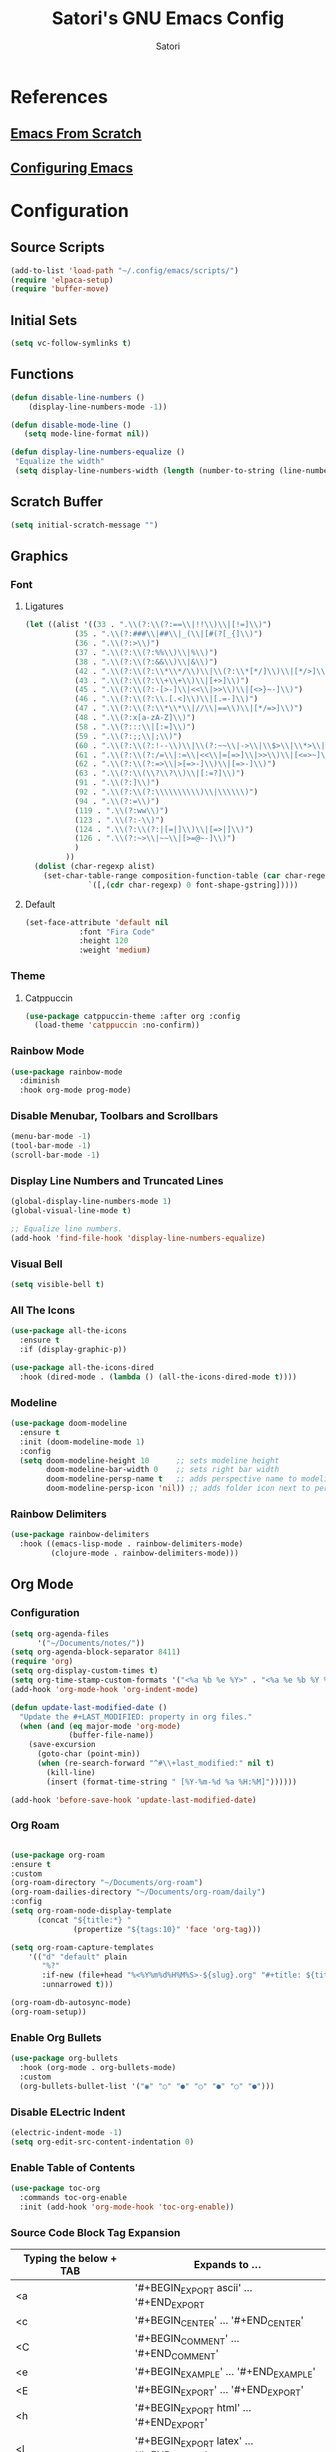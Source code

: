 #+Title: Satori's GNU Emacs Config
#+AUTHOR: Satori
#+DESCRIPTION: Satori's personal Emacs config.
#+STARTUP: content
#+OPTIONS: TOC:2

* References
** [[https://github.com/daviwil/emacs-from-scratch/][Emacs From Scratch]]
** [[https://gitlab.com/dwt1/configuring-emacs][Configuring Emacs]]
* Configuration

** Source Scripts
#+begin_src emacs-lisp
(add-to-list 'load-path "~/.config/emacs/scripts/")
(require 'elpaca-setup)
(require 'buffer-move)
#+end_src
** Initial Sets
#+begin_src emacs-lisp
(setq vc-follow-symlinks t)
#+end_src
** Functions
#+begin_src emacs-lisp
(defun disable-line-numbers ()
    (display-line-numbers-mode -1))

(defun disable-mode-line ()
   (setq mode-line-format nil))

(defun display-line-numbers-equalize ()
 "Equalize the width"
 (setq display-line-numbers-width (length (number-to-string (line-number-at-pos (point-max))))))

#+end_src
** Scratch Buffer
#+begin_src emacs-lisp
(setq initial-scratch-message "")
#+end_src
** Graphics
*** Font
**** Ligatures
#+begin_src emacs-lisp
(let ((alist '((33 . ".\\(?:\\(?:==\\|!!\\)\\|[!=]\\)")
	       (35 . ".\\(?:###\\|##\\|_(\\|[#(?[_{]\\)")
	       (36 . ".\\(?:>\\)")
	       (37 . ".\\(?:\\(?:%%\\)\\|%\\)")
	       (38 . ".\\(?:\\(?:&&\\)\\|&\\)")
	       (42 . ".\\(?:\\(?:\\*\\*/\\)\\|\\(?:\\*[*/]\\)\\|[*/>]\\)")
	       (43 . ".\\(?:\\(?:\\+\\+\\)\\|[+>]\\)")
	       (45 . ".\\(?:\\(?:-[>-]\\|<<\\|>>\\)\\|[<>}~-]\\)")
	       (46 . ".\\(?:\\(?:\\.[.<]\\)\\|[.=-]\\)")
	       (47 . ".\\(?:\\(?:\\*\\*\\|//\\|==\\)\\|[*/=>]\\)")
	       (48 . ".\\(?:x[a-zA-Z]\\)")
	       (58 . ".\\(?:::\\|[:=]\\)")
	       (59 . ".\\(?:;;\\|;\\)")
	       (60 . ".\\(?:\\(?:!--\\)\\|\\(?:~~\\|->\\|\\$>\\|\\*>\\|\\+>\\|--\\|<[<=-]\\|=[<=>]\\||>\\)\\|[*$+~/<=>|-]\\)")
	       (61 . ".\\(?:\\(?:/=\\|:=\\|<<\\|=[=>]\\|>>\\)\\|[<=>~]\\)")
	       (62 . ".\\(?:\\(?:=>\\|>[=>-]\\)\\|[=>-]\\)")
	       (63 . ".\\(?:\\(\\?\\?\\)\\|[:=?]\\)")
	       (91 . ".\\(?:]\\)")
	       (92 . ".\\(?:\\(?:\\\\\\\\\\)\\|\\\\\\)")
	       (94 . ".\\(?:=\\)")
	       (119 . ".\\(?:ww\\)")
	       (123 . ".\\(?:-\\)")
	       (124 . ".\\(?:\\(?:|[=|]\\)\\|[=>|]\\)")
	       (126 . ".\\(?:~>\\|~~\\|[>=@~-]\\)")
	       )
	     ))
  (dolist (char-regexp alist)
    (set-char-table-range composition-function-table (car char-regexp)
			  `([,(cdr char-regexp) 0 font-shape-gstring]))))

#+end_src
**** Default
#+begin_src emacs-lisp
(set-face-attribute 'default nil
		    :font "Fira Code"
		    :height 120
		    :weight 'medium)
#+end_src
*** Theme
**** Catppuccin
#+begin_src emacs-lisp
(use-package catppuccin-theme :after org :config
  (load-theme 'catppuccin :no-confirm))
#+end_src
*** Rainbow Mode
#+begin_src emacs-lisp
(use-package rainbow-mode
  :diminish
  :hook org-mode prog-mode)
#+end_src

*** Disable Menubar, Toolbars and Scrollbars
#+begin_src emacs-lisp
(menu-bar-mode -1)
(tool-bar-mode -1)
(scroll-bar-mode -1)
#+end_src
*** Display Line Numbers and Truncated Lines
#+begin_src emacs-lisp
(global-display-line-numbers-mode 1)
(global-visual-line-mode t)

;; Equalize line numbers.
(add-hook 'find-file-hook 'display-line-numbers-equalize)

#+end_src
*** Visual Bell
#+begin_src emacs-lisp
(setq visible-bell t)
#+end_src
*** All The Icons
#+begin_src emacs-lisp
(use-package all-the-icons
  :ensure t
  :if (display-graphic-p))

(use-package all-the-icons-dired
  :hook (dired-mode . (lambda () (all-the-icons-dired-mode t))))
#+end_src
*** Modeline
#+begin_src emacs-lisp
(use-package doom-modeline
  :ensure t
  :init (doom-modeline-mode 1)
  :config
  (setq doom-modeline-height 10      ;; sets modeline height
        doom-modeline-bar-width 0    ;; sets right bar width
        doom-modeline-persp-name t   ;; adds perspective name to modeline
        doom-modeline-persp-icon 'nil)) ;; adds folder icon next to persp name
#+end_src
*** Rainbow Delimiters
#+begin_src emacs-lisp
(use-package rainbow-delimiters
  :hook ((emacs-lisp-mode . rainbow-delimiters-mode)
         (clojure-mode . rainbow-delimiters-mode)))
#+end_src
** Org Mode
*** Configuration
#+begin_src emacs-lisp
(setq org-agenda-files
      '("~/Documents/notes/"))
(setq org-agenda-block-separator 8411)
(require 'org)
(setq org-display-custom-times t)
(setq org-time-stamp-custom-formats '("<%a %b %e %Y>" . "<%a %e %b %Y %I:%M %p"))
(add-hook 'org-mode-hook 'org-indent-mode)

(defun update-last-modified-date ()
  "Update the #+LAST_MODIFIED: property in org files."
  (when (and (eq major-mode 'org-mode)
             (buffer-file-name))
    (save-excursion
      (goto-char (point-min))
      (when (re-search-forward "^#\\+last_modified:" nil t)
        (kill-line)
        (insert (format-time-string " [%Y-%m-%d %a %H:%M]"))))))

(add-hook 'before-save-hook 'update-last-modified-date)

#+end_src
*** Org Roam
#+begin_src emacs-lisp

(use-package org-roam
:ensure t
:custom
(org-roam-directory "~/Documents/org-roam")
(org-roam-dailies-directory "~/Documents/org-roam/daily")
:config
(setq org-roam-node-display-template
      (concat "${title:*} "
              (propertize "${tags:10}" 'face 'org-tag)))

(setq org-roam-capture-templates
    '(("d" "default" plain
       "%?"
       :if-new (file+head "%<%Y%m%d%H%M%S>-${slug}.org" "#+title: ${title}\n#+created:%u\n#+last_motified:%U\n")
       :unnarrowed t)))

(org-roam-db-autosync-mode)
(org-roam-setup))

#+end_src
*** Enable Org Bullets
#+begin_src emacs-lisp
(use-package org-bullets
  :hook (org-mode . org-bullets-mode)
  :custom
  (org-bullets-bullet-list '("◉" "○" "●" "○" "●" "○" "●")))
#+end_src
*** Disable ELectric Indent
#+begin_src emacs-lisp
(electric-indent-mode -1)
(setq org-edit-src-content-indentation 0)
#+end_src
*** Enable Table of Contents
#+begin_src emacs-lisp
(use-package toc-org
  :commands toc-org-enable
  :init (add-hook 'org-mode-hook 'toc-org-enable))
#+end_src
*** Source Code Block Tag Expansion

| Typing the below + TAB | Expands to ...                          |
|------------------------+-----------------------------------------|
| <a                     | '#+BEGIN_EXPORT ascii' … '#+END_EXPORT  |
| <c                     | '#+BEGIN_CENTER' … '#+END_CENTER'       |
| <C                     | '#+BEGIN_COMMENT' … '#+END_COMMENT'     |
| <e                     | '#+BEGIN_EXAMPLE' … '#+END_EXAMPLE'     |
| <E                     | '#+BEGIN_EXPORT' … '#+END_EXPORT'       |
| <h                     | '#+BEGIN_EXPORT html' … '#+END_EXPORT'  |
| <l                     | '#+BEGIN_EXPORT latex' … '#+END_EXPORT' |
| <q                     | '#+BEGIN_QUOTE' … '#+END_QUOTE'         |
| <s                     | '#+BEGIN_SRC' … '#+END_SRC'             |
| <v                     | '#+BEGIN_VERSE' … '#+END_VERSE'         |

#+begin_src emacs-lisp
(require 'org-tempo)
#+end_src
*** Auto Tangle
#+begin_src emacs-lisp
(use-package org-auto-tangle
  :defer t
  :hook (org-mode . org-auto-tangle-mode)
  :config (setq org-auto-tangle-default t))
#+end_src
** Load Evil Mode
#+begin_src emacs-lisp
(use-package evil
    :init
    (setq evil-want-integration t
          evil-want-keybinding nil
          evil-vsplit-window-right t
          evil-split-window-below t
          evil-undo-system 'undo-redo)
    (evil-mode))

(use-package evil-collection
  :after evil
  :config
  (add-to-list 'evil-collection-mode-list 'help)
  (evil-collection-init))

(use-package evil-tutor)
#+end_src
** KeyBinds
*** Mini Buffer Escape
#+begin_src emacs-lisp
(global-set-key [escape] 'keyboard-escape-quit)
#+end_src
*** Zoom In/Out
#+begin_src emacs-lisp
(global-set-key (kbd "C-=") 'text-scale-increase)
(global-set-key (kbd "C--") 'text-scale-decrease)
#+end_src
*** General Keybindings
#+begin_src emacs-lisp
(use-package general
  :config
  (general-evil-setup)
  ;; set up 'SPC' as the global leader key
  (general-create-definer satori/leader-keys
    :states '(normal insert visual emacs)
    :keymaps 'override
    :prefix "SPC" ;; set leader
    :global-prefix "M-SPC") ;; access leader in insert mode

  (satori/leader-keys
    "SPC" '(counsel-M-x :wk "Counsel M-x")
    "ff" '(find-file :wk "Find file")
    "fc" '((lambda () (interactive) (find-file "~/.config/emacs/config.org")) :wk "Edit emacs config")
    "fr" '(counsel-recentf :wk "Find recent files")
    "TAB TAB" '(comment-line :wk "Comment lines")
    "s" '(save-buffer :wk "Save file")
    "d" '(dashboard-open :wk "Open Dashboard"))

  (satori/leader-keys
    "g" '(:ignore t :wk "Git")
    "g/" '(magit-displatch :wk "Magit dispatch")
    "g." '(magit-file-displatch :wk "Magit file dispatch")
    "gb" '(magit-branch-checkout :wk "Switch branch")
    "gc" '(:ignore t :wk "Create")
    "gcb" '(magit-branch-and-checkout :wk "Create branch and checkout")
    "gcc" '(magit-commit-create :wk "Create commit")
    "gcf" '(magit-commit-fixup :wk "Create fixup commit")
    "gC" '(magit-clone :wk "Clone repo")
    "gf" '(:ignore t :wk "Find")
    "gfc" '(magit-show-commit :wk "Show commit")
    "gff" '(magit-find-file :wk "Magit find file")
    "gfg" '(magit-find-git-config-file :wk "Find gitconfig file")
    "gF" '(magit-fetch :wk "Git fetch")
    "gg" '(magit-status :wk "Magit status")
    "gi" '(magit-init :wk "Initialize git repo")
    "gl" '(magit-log-buffer-file :wk "Magit buffer log")
    "gr" '(vc-revert :wk "Git revert file")
    "gs" '(magit-stage-file :wk "Git stage file")
    "gt" '(git-timemachine :wk "Git time machine")
    "gu" '(magit-stage-file :wk "Git unstage file"))

  (satori/leader-keys
    "b" '(:ignore t :wk "buffer")
    "bb" '(switch-to-buffer :wk "Switch buffer")
    "bi" '(ibuffer :wk "Ibuffer")
    "bk" '(kill-this-buffer :wk "Kill this buffer")
    "bn" '(next-buffer :wk "Next buffer")
    "bp" '(previous-buffer :wk "Previous buffer")
    "br" '(revert-buffer :wk "Reload buffer"))

  (satori/leader-keys
    "k" '(:ignore t :wk "Bookmarks")
    "ks" '(bookmark-set :wk "Set Bookmark")
    "kj" '(bookmark-jump :wk "Jump Bookmark")
    "kl" '(list-bookmarks :wk "List Bookmark")
    "kd" '(bookmark-delete :wk "Delete Bookmarks"))

  (satori/leader-keys
    "e" '(:ignore t :wk "Eshell/Evaluate")
    "eb" '(eval-buffer :wk "Evaluate elisp in buffer")
    "ed" '(eval-defun :wk "Evaluate defun containing or after point")
    "ee" '(eval-expression :wk "Evaluate and elisp expression")
    "eh" '(counsel-esh-history :which-key "Eshell History")
    "el" '(eval-last-sexp :wk "Evaluate elisp expression before point")
    "er" '(eval-region :wk "Evaluate elisp in region"))

  (satori/leader-keys
    "h" '(:ignore t :wk "Help")
    "hd" '(:ignore t :wk "Describe")
    "hdf" '(describe-function :wk "Describe function")
    "hdv" '(describe-variable :wk "Describe variable")
    "hdk" '(describe-key :wk "Describe key")
    "hdb" '(describe-key-briefly :wk "Describe key briefly")
    "hi" '(:ignore t :wk "Info")
    "hii" '(info :wk "Info documentation browser")
    "hid" '(Info-directory :wk "Info Directory")
    "hia" '(info-apropos :wk "Find indice")
    "hr" '(+reload-init :wk "Reload emacs config")
    "ht" '(evil-tutor-start :wk "Evil tutor"))

  (satori/leader-keys
    "o" '(:ignore t :wk "Org")
    "oa" '(org-agenda :wk "Org agenda")
    "os" '((lambda () (interactive) (find-file "~/Documents/org-roam/20231110004145-satori.org")) :wk "Satori's Brain")
    "oe" '(org-export-dispatch :wk "Org export dispatch")
    "oi" '(org-toggle-item :wk "Org toggle item")
    "ot" '(org-todo :wk "Org todo")
    "oB" '(org-babel-tangle :wk "Org babel tangle")
    "oT" '(org-todo-list :wk "Org todo list")
    "ol" '(org-insert-link :wk "Org insert link"))

  (satori/leader-keys
    "r" '(:ignore t :wk "Roam")
    "rf" '(org-roam-node-find :wk "Roam find")
    "ri" '(org-roam-node-insert :wk "Roam insert"))

  (satori/leader-keys
    "ob" '(:ignore t :wk "Tables")
    "ob -" '(org-table-insert-hline :wk "Insert hline in table"))

  (satori/leader-keys
    "od" '(:ignore t :wk "Date/deadline")
    "odt" '(org-time-stamp :wk "Org time stamp"))

  (satori/leader-keys
    "t" '(:ignore t :wk "Toggle")
    "tl" '(display-line-numbers-mode :wk "Toggle line numbers")
    "tt" '(visual-line-mode :wk "Toggle truncated lines")
    "t/" '(vterm-toggle :wk "Toggle vterm")
    "te" '(eshell-toggle :wk "Toggle eshell")
    "tm" '(treemacs :wk "Treemacs"))

  (satori/leader-keys
    "w" '(:ignore t :wk "Windows")
    ;; Window splits
    "wc" '(evil-window-delete :wk "Close window")
    "wn" '(evil-window-new :wk "New window")
    "wv" '(evil-window-vsplit :wk "Vertical split window")
    "ws" '(evil-window-split :wk "Horizontal split window")
    ;; Window motions
    "wh" '(evil-window-left :wk "Window left")
    "wj" '(evil-window-down :wk "Window down")
    "wk" '(evil-window-up :wk "Window up")
    "wl" '(evil-window-right :wk "Window right")
    "ww" '(evil-window-next :wk "Goto next window")
    ;; Move Windows
    "wH" '(buf-move-left :wk "Buffer move left")
    "wJ" '(buf-move-down :wk "Buffer move down")
    "wK" '(buf-move-up :wk "Buffer move up")
    "wL" '(buf-move-right :wk "Buffer move right")))
#+End_src

** Git
*** Time Machine
#+begin_src emacs-lisp
(use-package git-timemachine
  :after git-timemachine
  :hook (evil-normalize-keymaps . git-timemachine-hook)
  :config
  (evil-define-key 'normal git-timemachine-mode-map (kbd "C-j") 'git-timemachine-show-previous-revision)
  (evil-define-key 'normal git-timemachine-mode-map (kbd "C-k") 'git-timemachine-show-next-revision))
#+end_src
*** Magit
[[https://magit.vc/manual/][Magit]] is a full-featured git client.
#+begin_src emacs-lisp
(use-package magit)
#+end_src
** Shells & Terminals
*** Eshell
#+begin_src emacs-lisp
(add-hook 'eshell-mode-hook (lambda ()
                           (setq display-line-numbers-type nil)
                           (setq mode-line-format nil)))

(use-package eshell-toggle
  :custom
  (eshell-toggle-size-fraction 3)
  (eshell-toggle-use-projectile-root t)
  (eshell-toggle-run-command nil)
  (eshell-toggle-init-function #'eshell-toggle-init-eshell))

(use-package eshell-syntax-highlighting
  :after esh-mode
  :config
  (eshell-syntax-highlighting-global-mode +1))

;; eshell-syntax-highlighting -- adds fish/zsh-like syntax highlighting.
;; eshell-rc-script -- your profile for eshell; like a bashrc for eshell.
;; eshell-aliases-file -- sets an aliases file for the eshell.

(setq eshell-rc-script (concat user-emacs-directory "eshell/profile")
      eshell-aliases-file (concat user-emacs-directory "eshell/aliases")
      eshell-history-size 5000
      eshell-buffer-maximum-lines 5000
      eshell-hist-ignoredups t
      eshell-scroll-to-bottom-on-input t
      eshell-destroy-buffer-when-process-dies t
      eshell-visual-commands'("bash" "fish" "htop" "ssh" "top" "zsh"))
#+end_src
*** Vterm
#+begin_src emacs-lisp
(use-package vterm
  :hook (vterm-mode . disable-line-numbers)
  :hook (vterm-mode . disable-mode-line)
  :config
  (setq shell-file-name "/bin/zsh"
	vterm-max-scrollback 5000))
#+end_src
*** Vterm-Toggle
#+begin_src emacs-lisp
(use-package vterm-toggle
  :after vterm
  :config
  (setq vterm-toggle-fullscreen-p nil)
  (setq vterm-toggle-scope 'project)
  (add-to-list 'display-buffer-alist
	       '((lambda (buffer-or-name _)
		   (let ((buffer (get-buffer buffer-or-name)))
		     (with-current-buffer buffer
		       (or (equal major-mode 'vterm-mode)
			   (string-prefix-p vterm-buffer-name (buffer-name buffer))))))
		 (display-buffer-reuse-window display-buffer-at-bottom)
		 (reusable-frames . visible)
		 (window-height . 0.3))))
#+end_src
** Development
*** Language Server
#+begin_src emacs-lisp
(use-package lsp-mode
:ensure t)

(add-hook 'c-mode-hook 'lsp)
#+end_src
** Misc
*** Plugins
**** Treemacs
***** base
#+begin_src emacs-lisp
(use-package treemacs
    :hook (treemacs-mode . disable-line-numbers)
    :hook (treemacs-mode . disable-mode-line)
    :ensure t
    :defer t
    :config
    (progn
        (setq treemacs-collapse-dirs                   (if treemacs-python-executable 3 0)
          treemacs-deferred-git-apply-delay        0.5
          treemacs-directory-name-transformer      #'identity
          treemacs-display-in-side-window          t
          treemacs-eldoc-display                   'simple
          treemacs-file-event-delay                2000
          treemacs-file-extension-regex            treemacs-last-period-regex-value
          treemacs-file-follow-delay               0.2
          treemacs-file-name-transformer           #'identity
          treemacs-follow-after-init               t
          treemacs-expand-after-init               t
          treemacs-find-workspace-method           'find-for-file-or-pick-first
          treemacs-git-command-pipe                ""
          treemacs-goto-tag-strategy               'refetch-index
          treemacs-header-scroll-indicators        '(nil . "^^^^^^")
          treemacs-hide-dot-git-directory          t
          treemacs-indentation                     2
          treemacs-indentation-string              " "
          treemacs-is-never-other-window           nil
          treemacs-max-git-entries                 5000
          treemacs-missing-project-action          'ask
          treemacs-move-forward-on-expand          nil
          treemacs-no-png-images                   nil
          treemacs-no-delete-other-windows         t
          treemacs-project-follow-cleanup          nil
          treemacs-persist-file                    (expand-file-name ".cache/treemacs-persist" user-emacs-directory)
          treemacs-position                        'left
          treemacs-read-string-input               'from-child-frame
          treemacs-recenter-distance               0.1
          treemacs-recenter-after-file-follow      nil
          treemacs-recenter-after-tag-follow       nil
          treemacs-recenter-after-project-jump     'always
          treemacs-recenter-after-project-expand   'on-distance
          treemacs-litter-directories              '("/node_modules" "/.venv" "/.cask")
          treemacs-project-follow-into-home        nil
          treemacs-show-cursor                     nil
          treemacs-show-hidden-files               t
          treemacs-silent-filewatch                nil
          treemacs-silent-refresh                  nil
          treemacs-sorting                         'alphabetic-asc
          treemacs-select-when-already-in-treemacs 'move-back
          treemacs-space-between-root-nodes        t
          treemacs-tag-follow-cleanup              t
          treemacs-tag-follow-delay                1.5
          treemacs-text-scale                      nil
         ;;treemacs-user-mode-line-format           'none
          treemacs-user-header-line-format         nil
          treemacs-wide-toggle-width               70
          treemacs-width                           35
          treemacs-width-increment                 1
          treemacs-width-is-initially-locked       t
          treemacs-workspace-switch-cleanup        nil)
))
#+end_src
***** extra
#+begin_src emacs-lisp
(use-package treemacs-evil
  :after (treemacs evil)
  :ensure t)

(use-package treemacs-projectile
  :after (treemacs projectile)
  :ensure t)

(use-package treemacs-icons-dired
  :hook (dired-mode . treemacs-icons-dired-enable-once)
  :ensure t)

(use-package treemacs-magit
  :after (treemacs magit)
  :ensure t)

(use-package lsp-treemacs
  :after lsp)

(with-eval-after-load 'lsp-treemacs
 (setq lsp-treemacs-symbols-position-params
      '((side . right)
        (slot . 2)
        (width . 0.4))))

#+end_src
**** Projectile
#+begin_src emacs-lisp
(use-package projectile
  :config
  (projectile-mode 1))
#+end_src
**** Dashboard
#+begin_src emacs-lisp
(use-package dashboard
  :ensure t
  :init
  (setq initial-buffer-choice `dashboard-open)
  (setq dashboard-set-heading-icons t)
  (setq dashboard-set-file-icons t)
  (setq dashboard-banner-logo-title "Satori's Emacs")
  (setq dashboard-center-content t)
  (setq dashboard-startup-banner "/home/satori/.config/emacs/images/satori-scaled.png")
  (setq dashboard-items ' ((recents . 5)
			   (projects . 3)
			   (bookmarks . 3)
			   (agenda . 3)
			   (registers . 3)
			   ))
  :config
  (dashboard-setup-startup-hook))
#+end_src
**** Diminish
#+begin_src emacs-lisp
(use-package diminish)
#+end_src
**** Fly Check
#+begin_src emacs-lisp
(use-package flycheck
  :ensure t
  :defer t
  :diminish
  :init (global-flycheck-mode))
#+end_src
**** Company
#+begin_src emacs-lisp
(use-package company
  :defer 2
  :diminish
  :custom
  (company-begin-commands '(self-insert-command))
  (company-idle-delay .1)
  (company-minimum-prefix-length 2)
  (company-show-numbers t)
  (company-tooltip-align-annotations 't)
  (global-company-mode t))

(use-package company-box
  :after company
  :diminish
  :hook (company-mode . company-box-mode))
#+end_src

**** Ivy (Counsel)
#+begin_src emacs-lisp
(use-package counsel
  :after ivy
  :diminish
  :config
    (counsel-mode)
    (setq ivy-initial-inputs-alist nil))

(use-package ivy
  :bind
  ;; ivy-resume resumes the last Ivy-based completion.
  (("C-c C-r" . ivy-resume)
   ("C-x B" . ivy-switch-buffer-other-window))
  :diminish
  :custom
  (setq ivy-use-virtual-buffers t)
  (setq ivy-count-format "(%d/%d) ")
  (setq enable-recursive-minibuffers t)
  :config
  (ivy-mode))

(use-package all-the-icons-ivy-rich
  :ensure t
  :init (all-the-icons-ivy-rich-mode 1))

(use-package ivy-rich
  :after ivy
  :ensure t
  :init (ivy-rich-mode 1) ;; this gets us descriptions in M-x.
  :custom
  (ivy-virtual-abbreviate 'full
			  ivy-rich-switch-buffer-align-virtual-buffer t
			  ivy-rich-path-style 'abbrev)
  :config
  (ivy-set-display-transformer 'ivy-switch-buffer
			       'ivy-rich-switch-buffer-transformer))
#+end_src
**** Format All
#+begin_src emacs-lisp
 (use-package format-all
   :commands format-all-mode
   :hook (prog-mode . format-all-mode)
   :config
   (setq-default format-all-formatters '(("C"     (astyle "--mode=c"))
                                         ("Shell" (shfmt "-i" "4" "-ci")))))
#+end_src
**** Which Key
#+begin_src emacs-lisp
(use-package which-key
  :diminish
  :config
  (setq which-key-side-window-location 'bottom
	which-key-sort-order #'which-key-key-order-alpha
	which-key-sort-uppercase-first nil
	which-key-add-column-padding 1
	which-key-max-display-columns nil
	which-key-min-display-lines 6
	which-key-side-window-slot -10
	which-key-side-window-max-height 0.25
	which-key-idle-delay 0.25
	which-key-max-description-length 25
	which-key-allow-imprecise-window-fit nil
	which-key-separator " → " )
   (which-key-mode 1))
#+end_src
*** Backup
#+begin_src emacs-lisp
(setq backup-directory-alist '(("" . "~/.backup/emacs/")))
#+end_src
